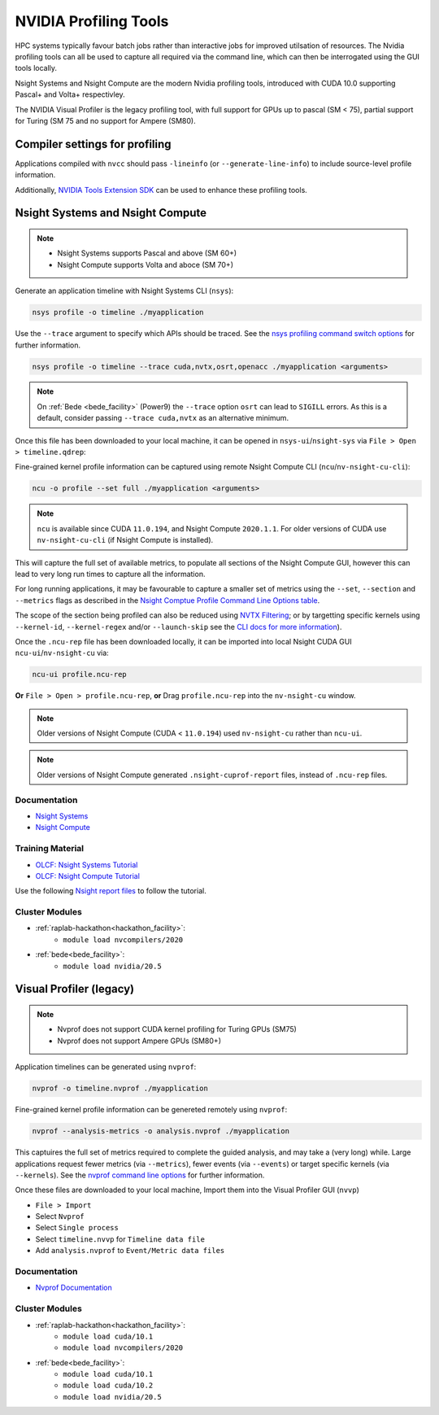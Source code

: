 .. _NVIDIA_Profiling_Tools:

NVIDIA Profiling Tools
======================

HPC systems typically favour batch jobs rather than interactive jobs for improved utilsation of resources. 
The Nvidia profiling tools can all be used to capture all required via the command line, which can then be interrogated using the GUI tools locally.

Nsight Systems and Nsight Compute are the modern Nvidia profiling tools, introduced with CUDA 10.0 supporting Pascal+ and Volta+ respectivley.

The NVIDIA Visual Profiler is the legacy profiling tool, with full support for GPUs up to pascal (SM < 75), partial support for Turing (SM 75 and no support for Ampere (SM80).


Compiler settings for profiling
-------------------------------

Applications compiled with ``nvcc`` should pass ``-lineinfo`` (or ``--generate-line-info``) to include source-level profile information. 

Additionally, `NVIDIA Tools Extension SDK <https://docs.nvidia.com/gameworks/index.html#gameworkslibrary/nvtx/nvidia_tools_extension_library_nvtx.htm>`_ can be used to enhance these profiling tools.


Nsight Systems and Nsight Compute
---------------------------------

.. note:: 
    * Nsight Systems supports Pascal and above (SM 60+)
    * Nsight Compute supports Volta and aboce (SM 70+)

Generate an application timeline with Nsight Systems CLI (``nsys``):

.. code-block:: bash

   nsys profile -o timeline ./myapplication

Use the ``--trace`` argument to specify which APIs should be traced. 
See the `nsys profiling command switch options <https://docs.nvidia.com/nsight-systems/profiling/index.html#cli-profile-command-switch-options>`_ for further information.

.. code-block:: bash

   nsys profile -o timeline --trace cuda,nvtx,osrt,openacc ./myapplication <arguments>


.. note:: 
   On :ref:`Bede <bede_facility>` (Power9) the ``--trace`` option ``osrt`` can lead to ``SIGILL`` errors. As this is a default, consider passing ``--trace cuda,nvtx`` as an alternative minimum.


Once this file has been downloaded to your local machine, it can be opened in ``nsys-ui``/``nsight-sys`` via ``File > Open > timeline.qdrep``: 


Fine-grained kernel profile information can be captured using remote Nsight Compute CLI (``ncu``/``nv-nsight-cu-cli``):

.. code-block:: bash
   
   ncu -o profile --set full ./myapplication <arguments>

.. note::
   ``ncu`` is available since CUDA ``11.0.194``, and Nsight Compute ``2020.1.1``. For older versions of CUDA use ``nv-nsight-cu-cli`` (if Nsight Compute is installed).


This will capture the full set of available metrics, to populate all sections of the Nsight Compute GUI, however this can lead to very long run times to capture all the information.

For long running applications, it may be favourable to capture a smaller set of metrics using the ``--set``, ``--section`` and ``--metrics`` flags as described in the `Nsight Comptue Profile Command Line Options table <https://docs.nvidia.com/nsight-compute/NsightComputeCli/index.html#command-line-options-profile>`_.

The scope of the section being profiled can also be reduced using `NVTX Filtering <https://docs.nvidia.com/nsight-compute/NsightComputeCli/index.html#nvtx-filtering>`_; or by targetting specific kernels using ``--kernel-id``, ``--kernel-regex`` and/or ``--launch-skip`` see the `CLI docs for more information <https://docs.nvidia.com/nsight-compute/NsightComputeCli/index.html#command-line-options-profile>`_).


Once the ``.ncu-rep`` file has been downloaded locally, it can be imported into local Nsight CUDA GUI ``ncu-ui``/``nv-nsight-cu`` via: 

.. code-block:: bash

   ncu-ui profile.ncu-rep


**Or** ``File > Open > profile.ncu-rep``, **or** Drag ``profile.ncu-rep`` into the ``nv-nsight-cu`` window.

.. note::
   Older versions of Nsight Compute (CUDA < ``11.0.194``) used ``nv-nsight-cu`` rather than ``ncu-ui``.

.. note:: 
   Older versions of Nsight Compute generated ``.nsight-cuprof-report`` files, instead of ``.ncu-rep`` files.


Documentation
^^^^^^^^^^^^^

+ `Nsight Systems <https://docs.nvidia.com/nsight-systems/>`_
+ `Nsight Compute <https://docs.nvidia.com/nsight-compute/>`_

Training Material
^^^^^^^^^^^^^^^^^
* `OLCF: Nsight Systems Tutorial <https://vimeo.com/398838139>`_
* `OLCF: Nsight Compute Tutorial <https://vimeo.com/398929189>`_

Use the following `Nsight report files <https://drive.google.com/open?id=133a90SIupysHfbO3mlyfXfaEivCyV1EP>`_ to follow the tutorial.


Cluster Modules
^^^^^^^^^^^^^^^
* :ref:`raplab-hackathon<hackathon_facility>`: 
   * ``module load nvcompilers/2020``
* :ref:`bede<bede_facility>`: 
   * ``module load nvidia/20.5``


Visual Profiler (legacy)
------------------------
.. note::
   * Nvprof does not support CUDA kernel profiling for Turing GPUs (SM75)
   * Nvprof does not support Ampere GPUs (SM80+)

Application timelines can be generated using ``nvprof``:

.. code-block:: bash

   nvprof -o timeline.nvprof ./myapplication


Fine-grained kernel profile information can be genereted remotely using ``nvprof``:

.. code-block:: bash

   nvprof --analysis-metrics -o analysis.nvprof ./myapplication

This captuires the full set of metrics required to complete the guided analysis, and may take a (very long) while. 
Large applications request fewer metrics (via ``--metrics``), fewer events (via ``--events``) or target specific kernels (via ``--kernels``). See the `nvprof command line options <https://docs.nvidia.com/cuda/profiler-users-guide/index.html>`_ for further information.

Once these files are downloaded to your local machine, Import them into the Visual Profiler GUI (``nvvp``)

+ ``File > Import``
+ Select ``Nvprof``
+ Select ``Single process``
+ Select ``timeline.nvvp`` for ``Timeline data file``
+ Add ``analysis.nvprof`` to ``Event/Metric data files``


Documentation
^^^^^^^^^^^^^

+ `Nvprof Documentation <https://docs.nvidia.com/cuda/profiler-users-guide/index.html>`_

Cluster Modules
^^^^^^^^^^^^^^^
* :ref:`raplab-hackathon<hackathon_facility>`: 
   * ``module load cuda/10.1``
   * ``module load nvcompilers/2020``
* :ref:`bede<bede_facility>`: 
   * ``module load cuda/10.1``
   * ``module load cuda/10.2``
   * ``module load nvidia/20.5``
